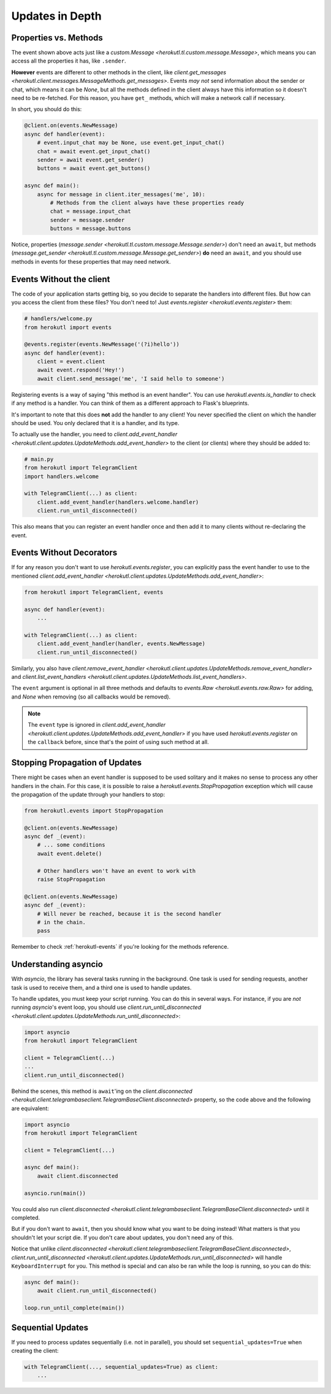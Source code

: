 ================
Updates in Depth
================

Properties vs. Methods
======================

The event shown above acts just like a `custom.Message
<herokutl.tl.custom.message.Message>`, which means you
can access all the properties it has, like ``.sender``.

**However** events are different to other methods in the client, like
`client.get_messages <herokutl.client.messages.MessageMethods.get_messages>`.
Events *may not* send information about the sender or chat, which means it
can be `None`, but all the methods defined in the client always have this
information so it doesn't need to be re-fetched. For this reason, you have
``get_`` methods, which will make a network call if necessary.

In short, you should do this:

.. code-block:: python

    @client.on(events.NewMessage)
    async def handler(event):
        # event.input_chat may be None, use event.get_input_chat()
        chat = await event.get_input_chat()
        sender = await event.get_sender()
        buttons = await event.get_buttons()

    async def main():
        async for message in client.iter_messages('me', 10):
            # Methods from the client always have these properties ready
            chat = message.input_chat
            sender = message.sender
            buttons = message.buttons

Notice, properties (`message.sender
<herokutl.tl.custom.message.Message.sender>`) don't need an ``await``, but
methods (`message.get_sender
<herokutl.tl.custom.message.Message.get_sender>`) **do** need an ``await``,
and you should use methods in events for these properties that may need network.

Events Without the client
=========================

The code of your application starts getting big, so you decide to
separate the handlers into different files. But how can you access
the client from these files? You don't need to! Just `events.register
<herokutl.events.register>` them:

.. code-block:: python

    # handlers/welcome.py
    from herokutl import events

    @events.register(events.NewMessage('(?i)hello'))
    async def handler(event):
        client = event.client
        await event.respond('Hey!')
        await client.send_message('me', 'I said hello to someone')


Registering events is a way of saying "this method is an event handler".
You can use `herokutl.events.is_handler` to check if any method is a handler.
You can think of them as a different approach to Flask's blueprints.

It's important to note that this does **not** add the handler to any client!
You never specified the client on which the handler should be used. You only
declared that it is a handler, and its type.

To actually use the handler, you need to `client.add_event_handler
<herokutl.client.updates.UpdateMethods.add_event_handler>` to the
client (or clients) where they should be added to:

.. code-block:: python

    # main.py
    from herokutl import TelegramClient
    import handlers.welcome

    with TelegramClient(...) as client:
        client.add_event_handler(handlers.welcome.handler)
        client.run_until_disconnected()


This also means that you can register an event handler once and
then add it to many clients without re-declaring the event.


Events Without Decorators
=========================

If for any reason you don't want to use `herokutl.events.register`,
you can explicitly pass the event handler to use to the mentioned
`client.add_event_handler
<herokutl.client.updates.UpdateMethods.add_event_handler>`:

.. code-block:: python

    from herokutl import TelegramClient, events

    async def handler(event):
        ...

    with TelegramClient(...) as client:
        client.add_event_handler(handler, events.NewMessage)
        client.run_until_disconnected()


Similarly, you also have `client.remove_event_handler
<herokutl.client.updates.UpdateMethods.remove_event_handler>`
and `client.list_event_handlers
<herokutl.client.updates.UpdateMethods.list_event_handlers>`.

The ``event`` argument is optional in all three methods and defaults to
`events.Raw <herokutl.events.raw.Raw>` for adding, and `None` when
removing (so all callbacks would be removed).

.. note::

    The ``event`` type is ignored in `client.add_event_handler
    <herokutl.client.updates.UpdateMethods.add_event_handler>`
    if you have used `herokutl.events.register` on the ``callback``
    before, since that's the point of using such method at all.


Stopping Propagation of Updates
===============================

There might be cases when an event handler is supposed to be used solitary and
it makes no sense to process any other handlers in the chain. For this case,
it is possible to raise a `herokutl.events.StopPropagation` exception which
will cause the propagation of the update through your handlers to stop:

.. code-block:: python

    from herokutl.events import StopPropagation

    @client.on(events.NewMessage)
    async def _(event):
        # ... some conditions
        await event.delete()

        # Other handlers won't have an event to work with
        raise StopPropagation

    @client.on(events.NewMessage)
    async def _(event):
        # Will never be reached, because it is the second handler
        # in the chain.
        pass


Remember to check :ref:`herokutl-events` if you're looking for
the methods reference.

Understanding asyncio
=====================


With `asyncio`, the library has several tasks running in the background.
One task is used for sending requests, another task is used to receive them,
and a third one is used to handle updates.

To handle updates, you must keep your script running. You can do this in
several ways. For instance, if you are *not* running `asyncio`'s event
loop, you should use `client.run_until_disconnected
<herokutl.client.updates.UpdateMethods.run_until_disconnected>`:

.. code-block:: python

    import asyncio
    from herokutl import TelegramClient

    client = TelegramClient(...)
    ...
    client.run_until_disconnected()


Behind the scenes, this method is ``await``'ing on the `client.disconnected
<herokutl.client.telegrambaseclient.TelegramBaseClient.disconnected>` property,
so the code above and the following are equivalent:

.. code-block:: python

    import asyncio
    from herokutl import TelegramClient

    client = TelegramClient(...)

    async def main():
        await client.disconnected

    asyncio.run(main())


You could also run `client.disconnected
<herokutl.client.telegrambaseclient.TelegramBaseClient.disconnected>`
until it completed.

But if you don't want to ``await``, then you should know what you want
to be doing instead! What matters is that you shouldn't let your script
die. If you don't care about updates, you don't need any of this.

Notice that unlike `client.disconnected
<herokutl.client.telegrambaseclient.TelegramBaseClient.disconnected>`,
`client.run_until_disconnected
<herokutl.client.updates.UpdateMethods.run_until_disconnected>` will
handle ``KeyboardInterrupt`` for you. This method is special and can
also be ran while the loop is running, so you can do this:

.. code-block:: python

    async def main():
        await client.run_until_disconnected()

    loop.run_until_complete(main())

Sequential Updates
==================

If you need to process updates sequentially (i.e. not in parallel),
you should set ``sequential_updates=True`` when creating the client:

.. code-block:: python

    with TelegramClient(..., sequential_updates=True) as client:
        ...
